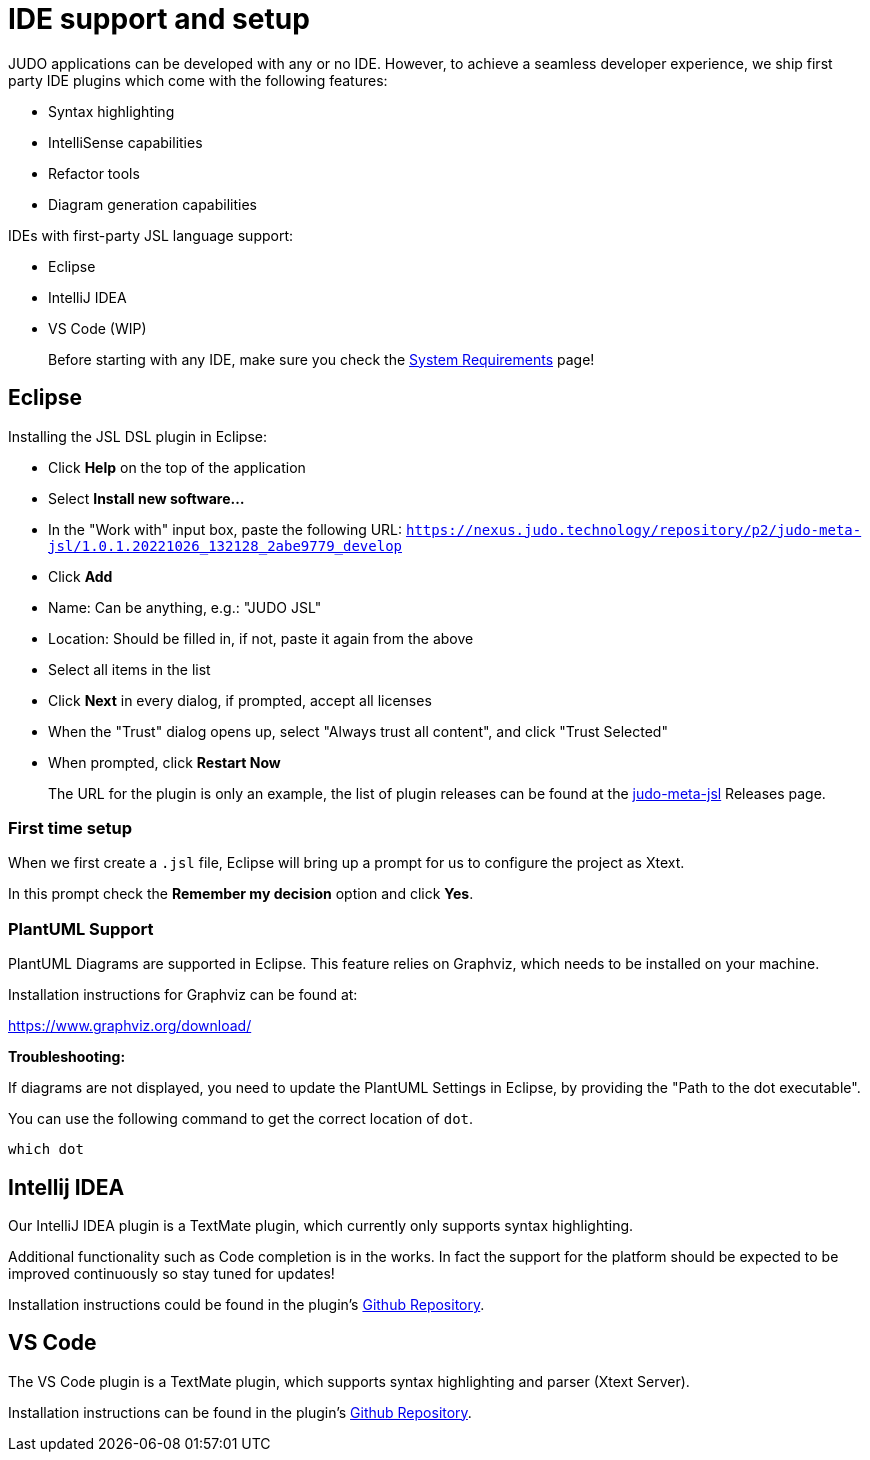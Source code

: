 = IDE support and setup

:idprefix:
:experimental:
:idseparator: -

JUDO applications can be developed with any or no IDE. However, to achieve a seamless developer experience, we ship first party
IDE plugins which come with the following features:

- Syntax highlighting
- IntelliSense capabilities
- Refactor tools
- Diagram generation capabilities

IDEs with first-party JSL language support:

- Eclipse
- IntelliJ IDEA
- VS Code (WIP)

> Before starting with any IDE, make sure you check the xref:ROOT:getting-started/01_system-requirements.adoc[System Requirements] page!

== Eclipse

Installing the JSL DSL plugin in Eclipse:

* Click btn:[Help] on the top of the application
* Select btn:[Install new software...]
* In the "Work with" input box, paste the following URL: `https://nexus.judo.technology/repository/p2/judo-meta-jsl/1.0.1.20221026_132128_2abe9779_develop`
* Click btn:[Add]
  * Name: Can be anything, e.g.: "JUDO JSL"
  * Location: Should be filled in, if not, paste it again from the above
* Select all items in the list
* Click btn:[Next] in every dialog, if prompted, accept all licenses
* When the "Trust" dialog opens up, select "Always trust all content", and click "Trust Selected"
* When prompted, click btn:[Restart Now]

> The URL for the plugin is only an example, the list of plugin releases can be found at the https://github.com/BlackBeltTechnology/judo-meta-jsl/releases[judo-meta-jsl] Releases page.

=== First time setup

When we first create a `.jsl` file, Eclipse will bring up a prompt for us to configure the project as Xtext.

In this prompt check the btn:[Remember my decision] option and click btn:[Yes].

=== PlantUML Support

PlantUML Diagrams are supported in Eclipse. This feature relies on Graphviz, which needs to be installed on your machine.

Installation instructions for Graphviz can be found at:

https://www.graphviz.org/download/

**Troubleshooting:**

If diagrams are not displayed, you need to update the PlantUML Settings in Eclipse, by providing the "Path to the dot executable".

You can use the following command to get the correct location of `dot`.

```
which dot
```

== Intellij IDEA

Our IntelliJ IDEA plugin is a TextMate plugin, which currently only supports syntax highlighting.

Additional functionality such as Code completion is in the works. In fact the support for the platform should be expected
to be improved continuously so stay tuned for updates!

Installation instructions could be found in the plugin's https://github.com/BlackBeltTechnology/jsl.tmbundle/blob/develop/doc/install-idea.adoc[Github Repository,window=_blank].

== VS Code

The VS Code plugin is a TextMate plugin, which supports syntax highlighting and parser (Xtext Server).

Installation instructions can be found in the plugin's https://github.com/BlackBeltTechnology/judo-jsl-vscode[Github Repository,window=_blank].